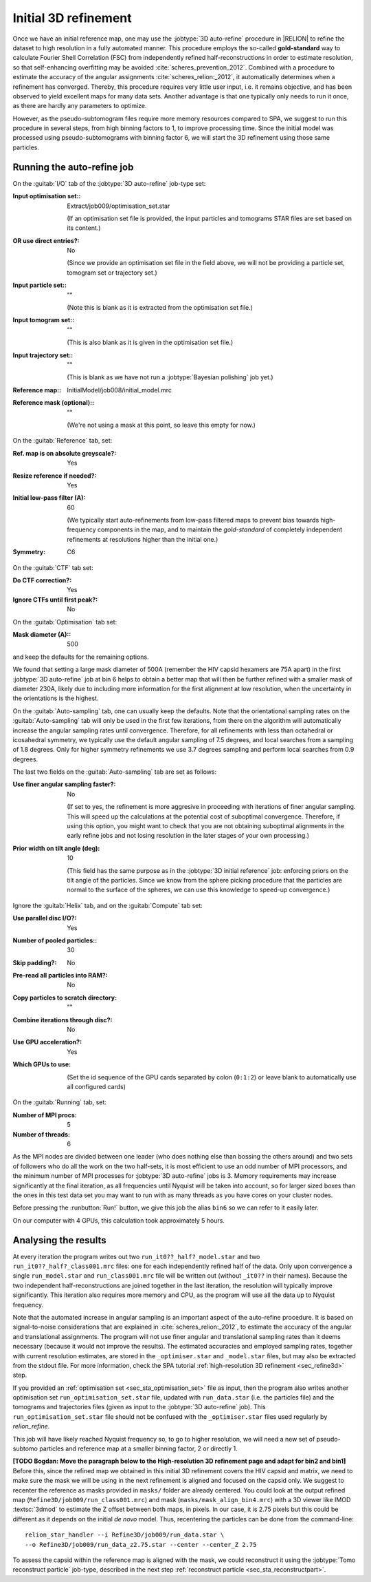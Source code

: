 .. _sec_sta_refine3d_ini:

Initial 3D refinement
======================

Once we have an initial reference map, one may use the :jobtype:`3D auto-refine` procedure in |RELION| to refine the dataset to high resolution in a fully automated manner.
This procedure employs the so-called **gold-standard** way to calculate Fourier Shell Correlation (FSC) from independently refined half-reconstructions in order to estimate resolution, so that self-enhancing overfitting may be avoided :cite:`scheres_prevention_2012`.
Combined with a procedure to estimate the accuracy of the angular assignments :cite:`scheres_relion:_2012`, it automatically determines when a refinement has converged.
Thereby, this procedure requires very little user input, i.e. it remains objective, and has been observed to yield excellent maps for many  data sets.
Another advantage is that one typically only needs to run it once, as there are hardly any parameters to optimize.

However, as the pseudo-subtomogram files require more memory resources compared to SPA, we suggest to run this procedure in several steps, from high binning factors to 1, to improve processing time.
Since the initial model was processed using pseudo-subtomograms with binning factor 6, we will start the 3D refinement using those same particles.

Running the auto-refine job
---------------------------

On the :guitab:`I/O` tab of the :jobtype:`3D auto-refine` job-type set:

:Input optimisation set:: Extract/job009/optimisation_set.star

    (If an optimisation set file is provided, the input particles and tomograms STAR files are set based on its content.)

:OR use direct entries?: No

    (Since we provide an optimisation set file in the field above, we will not be providing a particle set, tomogram set or trajectory set.)

:Input particle set:: ""

    (Note this is blank as it is extracted from the optimisation set file.)

:Input tomogram set:: ""

    (This is also blank as it is given in the optimisation set file.)

:Input trajectory set:: ""

    (This is blank as we have not run a :jobtype:`Bayesian polishing` job yet.)

:Reference map:: InitialModel/job008/initial_model.mrc

:Reference mask (optional):: ""

     (We're not using a mask at this point, so leave this empty for now.)


On the :guitab:`Reference` tab, set:

:Ref. map is on absolute greyscale?: Yes

:Resize reference if needed?: Yes

:Initial low-pass filter (A): 60

     (We typically start auto-refinements from low-pass filtered maps to prevent bias towards high-frequency components in the map, and to maintain the `gold-standard` of completely independent refinements at resolutions higher than the initial one.)

:Symmetry: C6

On the :guitab:`CTF` tab set:

:Do CTF correction?: Yes

:Ignore CTFs until first peak?: No

On the :guitab:`Optimisation` tab set:

:Mask diameter (A):: 500 

and keep the defaults for the remaining options.

We found that setting a large mask diameter of 500A (remember the HIV capsid hexamers are 75A apart) in the first :jobtype:`3D auto-refine` job at bin 6 helps to obtain a better map that will then be further refined with a smaller mask of diameter 230A, likely due to including more information for the first alignment at low resolution, when the uncertainty in the orientations is the highest.

On the :guitab:`Auto-sampling` tab, one can usually keep the defaults.
Note that the orientational sampling rates on the :guitab:`Auto-sampling` tab will only be used in the first few iterations, from there on the algorithm will automatically increase the angular sampling rates until convergence.
Therefore, for all refinements with less than octahedral or icosahedral symmetry, we typically use the default angular sampling of 7.5 degrees, and local searches from a sampling of 1.8 degrees.
Only for higher symmetry refinements we use 3.7 degrees sampling and perform local searches from 0.9 degrees.

The last two fields on the :guitab:`Auto-sampling` tab are set as follows:

:Use finer angular sampling faster?: No 

     (If set to yes, the refinement is more aggresive in proceeding with iterations of finer angular sampling.
     This will speed up the calculations at the potential cost of suboptimal convergence.
     Therefore, if using this option, you might want to check that you are not obtaining suboptimal alignments in the early refine jobs and not losing resolution in the later stages of your own processing.)

:Prior width on tilt angle (deg): 10

     (This field has the same purpose as in the :jobtype:`3D initial reference` job: enforcing priors on the tilt angle of the particles. Since we know from the sphere picking procedure that the particles are normal to the surface of the spheres, we can use this knowledge to speed-up convergence.)

Ignore the :guitab:`Helix` tab, and on the :guitab:`Compute` tab set:

:Use parallel disc I/O?: Yes

:Number of pooled particles:: 30

:Skip padding?: No

:Pre-read all particles into RAM?: No

:Copy particles to scratch directory: ""


:Combine iterations through disc?: No

:Use GPU acceleration?: Yes

:Which GPUs to use: \

    (Set the id sequence of the GPU cards separated by colon (``0:1:2``) or leave blank to automatically use all configured cards)

On the :guitab:`Running` tab, set:

:Number of MPI procs: 5

:Number of threads: 6

As the MPI nodes are divided between one leader (who does nothing else than bossing the others around) and two sets of followers who do all the work on the two half-sets, it is most efficient to use an odd number of MPI processors, and the minimum number of MPI processes for :jobtype:`3D auto-refine` jobs is 3.
Memory requirements may increase significantly at the final iteration, as all frequencies until Nyquist will be taken into account, so for larger sized boxes than the ones in this test data set you may want to run with as many threads as you have cores on your cluster nodes.

Before pressing the :runbutton:`Run!` button, we give this job the alias ``bin6`` so we can refer to it easily later.

On our computer with 4 GPUs, this calculation took approximately 5 hours.


Analysing the results
---------------------

At every iteration the program writes out two ``run_it0??_half?_model.star`` and two ``run_it0??_half?_class001.mrc`` files: one for each independently refined half of the data.
Only upon convergence a single ``run_model.star`` and ``run_class001.mrc`` file will be written out (without ``_it0??`` in their names).
Because the two independent half-reconstructions are joined together in the last iteration, the resolution will typically improve significantly.
This iteration also requires more memory and CPU, as the program will use all the data up to Nyquist frequency.

Note that the automated increase in angular sampling is an important aspect of the auto-refine procedure.
It is based on signal-to-noise considerations that are explained in :cite:`scheres_relion:_2012`, to estimate the accuracy of the angular and translational assignments.
The program will not use finer angular and translational sampling rates than it deems necessary (because it would not improve the results).
The estimated accuracies and employed sampling rates, together with current resolution estimates, are stored in the ``_optimiser.star`` and ``_model.star`` files, but may also be extracted from the stdout file. For more information, check the SPA tutorial :ref:`high-resolution 3D refinement <sec_refine3d>` step.

If you provided an :ref:`optimisation set <sec_sta_optimisation_set>` file as input, then the program also writes another optimisation set ``run_optimisation_set.star`` file, updated with ``run_data.star`` (i.e. the particles file) and the tomograms and trajectories files (given as input to the :jobtype:`3D auto-refine` job).
This ``run_optimisation_set.star`` file  should not be confused with the ``_optimiser.star`` files used regularly by `relion_refine`.


This job will have likely reached Nyquist frequency so, to go to higher resolution, we will need a new set of pseudo-subtomo particles and reference map at a smaller binning factor, 2 or directly 1.

**[TODO Bogdan: Move the paragraph below to the High-resolution 3D refinement page and adapt for bin2 and bin1]**
Before this, since the refined map we obtained in this initial 3D refinement covers the HIV capsid and matrix, we need to make sure the mask we will be using in the next refinement is aligned and focused on the capsid only.
We suggest to recenter the reference as masks provided in ``masks/`` folder are already centered.
You could look at the output refined map (``Refine3D/job009/run_class001.mrc``) and mask (``masks/mask_align_bin4.mrc``) with a 3D viewer like IMOD :textsc:`3dmod` to estimate the Z offset between both maps, in pixels. In our case, it is 2.75 pixels but this could be different as it depends on the initial *de novo* model. Thus, recentering the particles can be done from the command-line:

::

    relion_star_handler --i Refine3D/job009/run_data.star \
    --o Refine3D/job009/run_data_z2.75.star --center --center_Z 2.75


To assess the capsid within the reference map is aligned with the mask, we could reconstruct it using the :jobtype:`Tomo reconstruct particle` job-type, described in the next step :ref:`reconstruct particle <sec_sta_reconstructpart>`.

